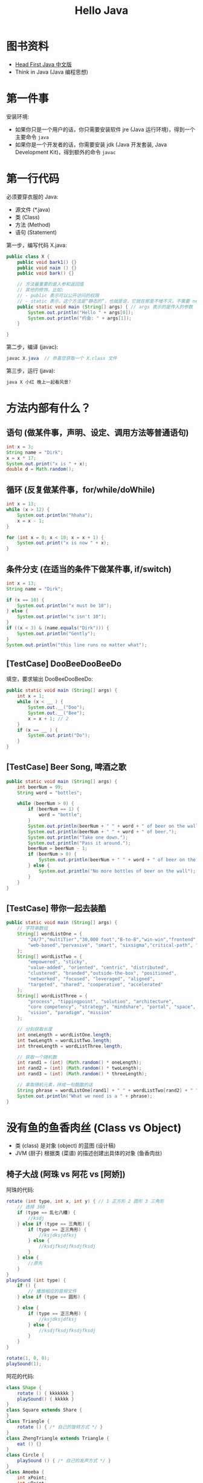 #+TITLE: Hello Java


* 图书资料

- [[file:../asset/Head First Java 中文版.pdf][Head First Java 中文版]]
- Think in Java (Java 编程思想)

* 第一件事

安装环境:
- 如果你只是一个用户的话，你只需要安装软件 jre (Java 运行环境)，得到一个主要命令 ~java~
- 如果你是一个开发者的话，你需要安装 jdk (Java 开发套装, Java Development Kit)，得到额外的命令 ~javac~

* 第一行代码

必须要穿衣服的 Java:
- 源文件 (*.java)
- 类 (Class)
- 方法 (Method)
- 语句 (Statement)
  
第一步，编写代码 X.java:
#+begin_src java
  public class X {
      public void bark1() {}
      public void naim () {}
      public void bark() {}

      // 方法最重要的是入参和返回值
      // 其他的修饰，比如:
      // - public 表示可以公开访问的权限
      // - static 表示，这个方法是“静态的”，也就是说，它就在那里不增不灭，不需要 new 就可以调用
      public static void main (String[] args) { // args 表示的是传入的参数
          System.out.println("Hello " + args[0]);
          System.out.println("约会: " + args[1]);
      }

  }
#+end_src

第二步，编译 (javac):
#+begin_src java
  javac X.java  // 恭喜您获取一个 X.class 文件
#+end_src

第三步，运行 (java):
#+begin_src java
  java X 小红 晚上一起看风景?
#+end_src

* 方法内部有什么？
** 语句 (做某件事，声明、设定、调用方法等普通语句)

#+begin_src java
  int x = 3;
  String name = "Dirk";
  x = x * 17;
  System.out.print("x is " + x);
  double d = Math.random();
#+end_src

** 循环 (反复做某件事，for/while/doWhile)

#+begin_src java
  int x = 13;
  while (x > 12) {
      System.out.println("hhaha");
      x = x - 1;
  }

  for (int x = 0; x < 10; x = x + 1) {
      System.out.print("x is now " + x);
  }
#+end_src

** 条件分支 (在适当的条件下做某件事, if/switch)

#+begin_src java
  int x = 13;
  String name = "Dirk";

  if (x == 10) {
      System.out.println("x must be 10");
  } else {
      System.out.println("x isn't 10");
  }
  if ((x < 3) & (name.equals("Dirk"))) {
      System.out.println("Gently");
  }
  System.out.println("this line runs no matter what");
#+end_src

** [TestCase] DooBeeDooBeeDo

填空，要求输出 DooBeeDooBeeDo:
#+begin_src java
  public static void main (String[] args) {
      int x = 1;
      while (x < __ ) {
          System.out.__("Doo");
          System.out.__("Bee");
          x = x + 1; // 2
      }
      if (x == __ ) {
          System.out.print("Do");
      }
  }
#+end_src

** [TestCase] Beer Song, 啤酒之歌

#+begin_src java
  public static void main (String[] args) {
      int beerNum = 99;
      String word = "bottles";

      while (beerNum > 0) {
          if (beerNum == 1) {
              word = "bottle";
          }
          System.out.println(beerNum + " " + word + " of beer on the wall");
          System.out.println(beerNum + " " + word + " of beer.");
          System.out.println("Take one down.");
          System.out.println("Pass it around.");
          beerNum = beerNum - 1;
          if (beerNum > 0) {
              System.out.println(beerNum + " " + word + " of beer on the wall");
          } else {
              System.out.println("No more bottles of beer on the wall");
          }
      }
  }
#+end_src

** [TestCase] 带你一起去装酷

#+begin_src java
  public static void main (String[] args) {
      // 字符串数组
      String[] wordListOne = {
          "24/7","multiTier","30,000 foot","B-to-B","win-win","frontend",
          "web-based","pervasive", "smart", "sixsigma","critical-path", "dynamic"
      };
      String[] wordListTwo = {
          "empowered", "sticky",
          "value-added", "oriented", "centric", "distributed",
          "clustered", "branded","outside-the-box", "positioned",
          "networked", "focused", "leveraged", "aligned",
          "targeted", "shared", "cooperative", "accelerated"
      };
      String[] wordListThree = {
          "process", "tippingpoint", "solution", "architecture",
          "core competency", "strategy", "mindshare", "portal", "space",
          "vision", "paradigm", "mission"
      };

      // 分别获取长度
      int oneLength = wordListOne.length;
      int twoLength = wordListTwo.length;
      int threeLength = wordListThree.length;

      // 获取一个随机数
      int rand1 = (int) (Math.random() * oneLength);
      int rand2 = (int) (Math.random() * twoLength);
      int rand3 = (int) (Math.random() * threeLength);

      // 拿取随机元素，拼成一句酷酷的话
      String phrase = wordListOne[rand1] + " " + wordListTwo[rand2] + " " + wordListThree[rand3];
      System.out.println("What we need is a " + phrase);
  }
#+end_src

* 没有鱼的鱼香肉丝 (Class vs Object)

- 类 (class) 是对象 (object) 的蓝图 (设计稿)
- JVM (厨子) 根据类 (菜谱) 的描述创建出具体的对象 (鱼香肉丝)

** 椅子大战 (阿珠 vs 阿花 vs [阿娇])

阿珠的代码:
#+begin_src java
  rotate (int type, int x, int y) { // 1 正方形 2 圆形 3 三角形
      // 选择 360
      if (type == 乱七八糟) {
          //ksdj
      } else if (type == 三角形) {
          if (type == 正三角形) {
              //ksjdksjdfksj
          } else {
              //ksdjfksdjfksdjfksdj
          }
      } else {
          //原先
      }
  }
  playSound (int type) {
      if () {
          // 播放相应的音频文件
      } else if (type == 圆形) {

      } else {
          if (type == 正三角形) {
              //ksjdksjdfksj
          } else {
              //ksdjfksdjfksdjfksdj
          }
      }
  }

  rotate(1, 0, 0);
  playSound(1);
#+end_src

阿花的代码:
#+begin_src java
  class Shape {
      rotate () { kkkkkkk }
      playSound() { kkkkk }
  }
  class Square extends Share {
  }
  class Triangle {
      rotate () { /* 自己的旋转方式 */ }
  }
  class ZhengTriangle extends Triangle {
      eat () {}
  }
  class Circle {
      playSound () { /* 自己的发声方式 */ }
  }
  class Amoeba {
      int xPoint;
      int yPoint;

      rotate() {}
      playSound() {}
  }
#+end_src

裁判说:
- 阿珠的代码，思路简单直接，是面向过程的典型写法
- 阿珠的代码，层层 if/else 扭成一团，容易出错，不易扩展和修改，随着代码变多越来越难维护
- 阿花的代码，非常自然的面向对象写法
- 阿花的代码，通过一个个的类，将不同的逻辑 *隔离* 开来，又通过继承， *复用* 了某些逻辑防止冗余
- 阿花的代码，由于代码的隔离性，可以放心大胆添加新的功能而不需要担心对其他的代码造成破坏。
  项目越大，好处越多

** [游戏] 猜数字

游戏的主体逻辑 GuessGame:
#+begin_src java
  public class GuessGame {
      public void startGame() {
          Player p1 = new Player();
          Player p2 = new Player();
          Player p3 = new Player();

          int guessp1 = 0; // 使用变量表达猜测的值
          int guessp2 = 0;
          int guessp3 = 0;

          boolean p1isRight = false; // 猜中与否
          boolean p2isRight = false;
          boolean p3isRight = false;

          int targetNumber = (int) (Math.random() * 10);
          System.out.println("要猜测的数字是: " + targetNumber);

          System.out.println("开始猜测，从 0 到 9...");
          while(true) {
              guessp1 = p1.guess();
              System.out.println("P1 猜的是: " + guessp1);

              guessp2 = p2.guess();
              System.out.println("P2 猜的是: " + guessp2);

              guessp3 = p3.guess();
              System.out.println("P3 猜的是: " + guessp3);

              if (guessp1 == targetNumber) {
                  p1isRight = true;
              }
              if (guessp2 == targetNumber) {
                  p2isRight = true;
              }
              if (guessp3 == targetNumber) {
                  p3isRight = true;
              }

              if (p1isRight || p2isRight || p3isRight) {
                  System.out.println("Wo~~~~");
                  p1.qingzhu();
                  p2.qingzhu();
                  p3.qingzhu();
                  break;
              } else {
                  System.out.println("都猜错了，继续猜");
              }
          }
      }
  }
#+end_src

玩家的相关动作 Player:
#+begin_src java
  public class Player {
      public int guess() {
          int number = (int) (Math.random() * 8);
          System.out.println("我猜应该是: " + number);
          return number;
      }
      public void qingzhu() {
        // ............
      }
  }
#+end_src

游戏入口 GameLauncher:
#+begin_src java
  public class GameLauncher {
      public static void main (String... args) {
          // 程序的执行入口
          GuessGame game = new GuessGame();
          game.startGame();
      }
  }
#+end_src




* 变量与类型

类型分两种:
- primitive 类型:
  + boolean
  + char (2)
  + byte(1)/short(2)/int(4)/long(8)
  + float(4)/double(8)
- Reference 类型
  + 除了上述的基本类型，其他都是引用类型
  + 可以想象成遥控器
  + 字符串是引用类型
  + 数组也是引用类型

Dog[] dogs = new Dog[7];

[[file:img/oimg_20201014_075539.png]]



#+begin_src java
  boolean buer;
  buer = true;

  int x;
  x = 234;

  byte b = 89;
  boolean isFun = true;
  double d = 3456.98;
  char c = Ďfď;
  int z = x;
  boolean isPunkRock;
  isPunkRock = false;
  boolean powerOn;
  powerOn = isFun;
  long big = 3456789;
  float f = 32.5f; // 注意，必须以 f 结尾

  if (0.1 + 0.2 == 0.3) {
      System.out.println("hello");
  } else {
      System.out.println(0.1 + 0.2);
  }
#+end_src

** 这段代码为啥会出错？

建立正确的内存观:
#+begin_src java
  class Books {
      String title;
      String author;
  }

  public class Main {
      public static void main(String[] args) {
          Books[] books = new Books[3];

  //        books[0] = new Books();
  //        books[1] = new Books();
  //        books[2] = new Books();

          books[0].title = "Java";
          books[1].title = "Gatsby";
          books[2].title = "Cookbook";

          books[0].author = "bob";
          books[1].author = "sue";
          books[2].author = "ian";
        
          int x = 0;
          while (x < 3) {
              System.out.print(books[x].title);
              System.out.print(" by ");
              System.out.println(books[x].author);
              x = x + 1;
          }
      }
  }
#+end_src



* 对象的内部: 方法和实例变量

对象组成:
- 实例变量 (状态)
- 方法 (行为)

类:  
#+begin_src java
  public class Dog {
      // 内部状态，实例变量
      String name;
      int weight;

      // 行为
      // 行为受 1) 内部状态 2) 外部参数 双重影响
      public int makeNoice(int times) {
          // 隐藏语句 times = 111111111
          for (int i = 0; i < times; i++) {
              if (weight > 100) {
                  System.out.println("叫");
              } else {
                  System.out.println("wooooo.");
              }
              return 0;
          }
      }
  }
#+end_src

实例:
#+begin_src java
  // 根据设计图，完成设计
  // 根据菜谱，炒菜
  Dog dog = new Dog();

  // 初始化其内部状态
  dog.weight = 33;
  dog.name = "小明";

  // 展示其行为 (传入了外部的数据 111111111)
  int result = dog.makeNoice(111111111);
#+end_src

变量分为两种:
1. 实例的变量
   + 如果没有初始化值，JVM 会给其赋予默认值:
      - int: 0
      - float: 0.0
      - boolean: false
      - 对象: null
2. 方法内部的变量 (又称局部变量)
   + 不允许不初始化，否则，编译不通过

* getter/setter, Capsulation 的开始

两种说法:
- 逻辑上，将一些强相关的数据以及它对应的方法放在一起，便于管理
- 安全性，将一些没必要给别人看的藏起来，将一些需要给别人看的暴露出来

怎样才能将数据进行隐藏呢:
1. 将实例变量标志为 private (private/默认/protected/public)
2. 通过方法达到间接操作数据的目的 (getter/setter)

#+begin_src java
  public class Dog {
      // 私有化
      private int weight;

      // 提供接口
      public void setWeight(int weight) {
          if (weight > 0 && weight < 100) {
              this.weight = weight;
          } else {
              throw new RuntimeException("您是不是对体重有所误解啊?");
          }
      }
      public int getWeight() {
          System.err.println("警告，有人在偷窥你的体重！！！！");
          return weight;
      }
  }

#+end_src


